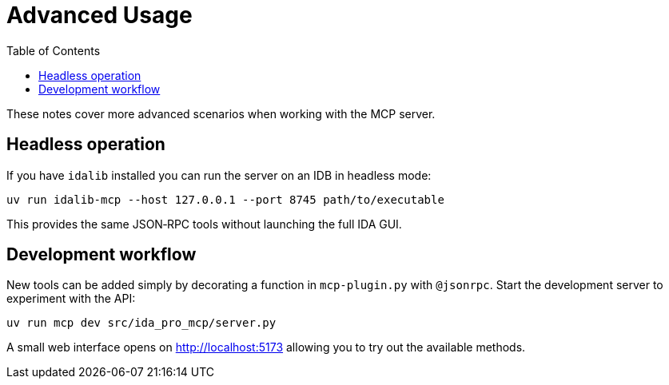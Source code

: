 = Advanced Usage
:toc:

These notes cover more advanced scenarios when working with the MCP server.

== Headless operation

If you have `idalib` installed you can run the server on an IDB in headless
mode:

[source,shell]
----
uv run idalib-mcp --host 127.0.0.1 --port 8745 path/to/executable
----

This provides the same JSON‑RPC tools without launching the full IDA GUI.

== Development workflow

New tools can be added simply by decorating a function in `mcp-plugin.py` with
`@jsonrpc`.  Start the development server to experiment with the API:

[source,shell]
----
uv run mcp dev src/ida_pro_mcp/server.py
----

A small web interface opens on http://localhost:5173 allowing you to try out the
available methods.
